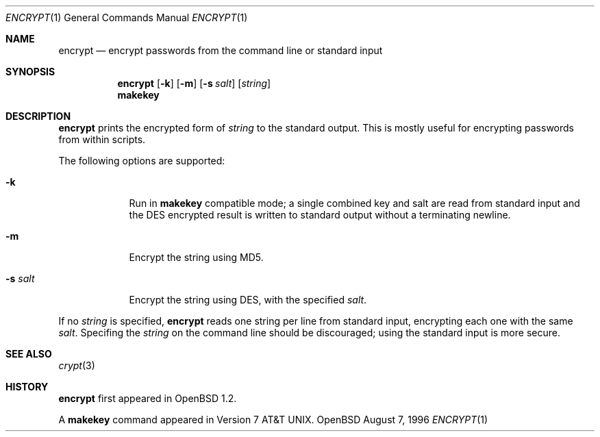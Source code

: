 .\"	$OpenBSD: src/usr.bin/encrypt/encrypt.1,v 1.4 1996/08/26 08:41:25 downsj Exp $
.\"
.\" Copyright (c) 1996, Jason Downs.  All rights reserved.
.\"
.\" Redistribution and use in source and binary forms, with or without
.\" modification, are permitted provided that the following conditions
.\" are met:
.\" 1. Redistributions of source code must retain the above copyright
.\"    notice, this list of conditions and the following disclaimer.
.\" 2. Redistributions in binary form must reproduce the above copyright
.\"    notice, this list of conditions and the following disclaimer in the
.\"    documentation and/or other materials provided with the distribution.
.\"
.\" THIS SOFTWARE IS PROVIDED BY THE AUTHOR(S) ``AS IS'' AND ANY EXPRESS
.\" OR IMPLIED WARRANTIES, INCLUDING, BUT NOT LIMITED TO, THE IMPLIED
.\" WARRANTIES OF MERCHANTABILITY AND FITNESS FOR A PARTICULAR PURPOSE ARE
.\" DISCLAIMED.  IN NO EVENT SHALL THE AUTHOR(S) BE LIABLE FOR ANY DIRECT,
.\" INDIRECT, INCIDENTAL, SPECIAL, EXEMPLARY, OR CONSEQUENTIAL DAMAGES
.\" (INCLUDING, BUT NOT LIMITED TO, PROCUREMENT OF SUBSTITUTE GOODS OR
.\" SERVICES; LOSS OF USE, DATA, OR PROFITS; OR BUSINESS INTERRUPTION) HOWEVER
.\" CAUSED AND ON ANY THEORY OF LIABILITY, WHETHER IN CONTRACT, STRICT
.\" LIABILITY, OR TORT (INCLUDING NEGLIGENCE OR OTHERWISE) ARISING IN ANY WAY
.\" OUT OF THE USE OF THIS SOFTWARE, EVEN IF ADVISED OF THE POSSIBILITY OF
.\" SUCH DAMAGE.
.\"
.Dd August 7, 1996
.Dt ENCRYPT 1
.Os OpenBSD
.Sh NAME
.Nm encrypt
.Nd encrypt passwords from the command line or standard input
.Sh SYNOPSIS
.Nm encrypt
.Op Fl k
.Op Fl m
.Op Fl s Ar salt
.Op Ar string
.Nm makekey
.Sh DESCRIPTION
.Nm encrypt
prints the encrypted form of
.Ar string
to the standard output.  This is mostly useful for encrypting passwords
from within scripts.
.Pp
The following options are supported:
.Bl -tag -width XxXXXXX
.It Fl k
Run in
.Nm makekey
compatible mode; a single combined key and salt are read from standard
input and the DES encrypted result is written to standard output without a
terminating newline.
.It Fl m
Encrypt the string using MD5.
.It Fl s Ar salt
Encrypt the string using DES, with the specified
.Ar salt .
.El
.Pp
If no
.Ar string
is specified,
.Nm encrypt
reads one string per line from standard input, encrypting each one with
the same
.Ar salt .
Specifing the 
.Ar string
on the command line should be discouraged; using the
standard input is more secure.
.Sh SEE ALSO
.Xr crypt 3
.Sh HISTORY
.Nm encrypt
first appeared in OpenBSD 1.2.
.Pp
A
.Nm makekey
command appeared in 
.At v7 .
